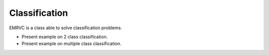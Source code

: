 .. _classification:

===============
Classification
===============

EMRVC is a class able to solve classification problems.

* Present example on 2 class classification.

* Present example on multiple class classification.